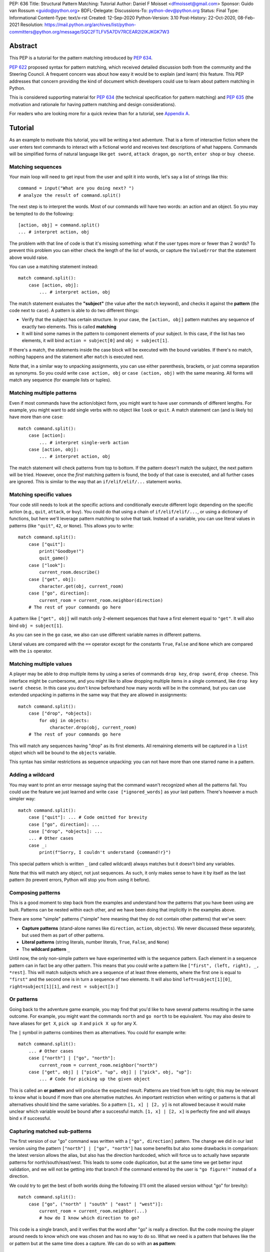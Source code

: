 PEP: 636
Title: Structural Pattern Matching: Tutorial
Author: Daniel F Moisset <dfmoisset@gmail.com>
Sponsor: Guido van Rossum <guido@python.org>
BDFL-Delegate:
Discussions-To: python-dev@python.org
Status: Final
Type: Informational
Content-Type: text/x-rst
Created: 12-Sep-2020
Python-Version: 3.10
Post-History: 22-Oct-2020, 08-Feb-2021
Resolution: https://mail.python.org/archives/list/python-committers@python.org/message/SQC2FTLFV5A7DV7RCEAR2I2IKJKGK7W3


Abstract
========

This PEP is a tutorial for the pattern matching introduced by :pep:`634`.

:pep:`622` proposed syntax for pattern matching, which received detailed discussion
both from the community and the Steering Council. A frequent concern was
about how easy it would be to explain (and learn) this feature. This PEP
addresses that concern providing the kind of document which developers could use
to learn about pattern matching in Python.

This is considered supporting material for :pep:`634` (the technical specification
for pattern matching) and :pep:`635` (the motivation and rationale for having pattern
matching and design considerations).

For readers who are looking more for a quick review than for a tutorial,
see `Appendix A <PEP 636 Appendix A_>`_.

Tutorial
========

As an example to motivate this tutorial, you will be writing a text adventure. That is
a form of interactive fiction where the user enters text commands to interact with a
fictional world and receives text descriptions of what happens. Commands will be
simplified forms of natural language like ``get sword``, ``attack dragon``, ``go north``,
``enter shop`` or ``buy cheese``.

Matching sequences
------------------

Your main loop will need to get input from the user and split it into words, let's say
a list of strings like this::

   command = input("What are you doing next? ")
   # analyze the result of command.split()

The next step is to interpret the words. Most of our commands will have two words: an
action and an object. So you may be tempted to do the following::

   [action, obj] = command.split()
   ... # interpret action, obj

The problem with that line of code is that it's missing something: what if the user
types more or fewer than 2 words? To prevent this problem you can either check the length
of the list of words, or capture the ``ValueError`` that the statement above would raise.

You can use a matching statement instead::

   match command.split():
       case [action, obj]:
           ... # interpret action, obj

The match statement evaluates the **"subject"** (the value after the ``match``
keyword), and checks it against the **pattern** (the code next to ``case``). A pattern
is able to do two different things:

* Verify that the subject has certain structure. In your case, the ``[action, obj]``
  pattern matches any sequence of exactly two elements. This is called **matching**
* It will bind some names in the pattern to component elements of your subject. In
  this case, if the list has two elements, it will bind ``action = subject[0]`` and
  ``obj = subject[1]``.

If there's a match, the statements inside the case block will be executed with the
bound variables. If there's no match, nothing happens and the statement after
``match`` is executed next.

Note that, in a similar way to unpacking assignments, you can use either parenthesis,
brackets, or just comma separation as synonyms. So you could write ``case action, obj``
or ``case (action, obj)`` with the same meaning. All forms will match any sequence (for
example lists or tuples).

Matching multiple patterns
--------------------------

Even if most commands have the action/object form, you might want to have user commands
of different lengths. For example, you might want to add single verbs with no object like
``look`` or ``quit``. A match statement can (and is likely to) have more than one
``case``::

   match command.split():
       case [action]:
           ... # interpret single-verb action
       case [action, obj]:
           ... # interpret action, obj

The match statement will check patterns from top to bottom. If the pattern doesn't
match the subject, the next pattern will be tried. However, once the *first*
matching pattern is found, the body of that case is executed, and all further
cases are ignored. This is similar to the way that an ``if/elif/elif/...``
statement works.

Matching specific values
------------------------

Your code still needs to look at the specific actions and conditionally execute
different logic depending on the specific action (e.g., ``quit``, ``attack``, or ``buy``).
You could do that using a chain of ``if/elif/elif/...``, or using a dictionary of
functions, but here we'll leverage pattern matching to solve that task. Instead of a
variable, you can use literal values in patterns (like ``"quit"``, ``42``, or ``None``).
This allows you to write::

   match command.split():
       case ["quit"]:
           print("Goodbye!")
           quit_game()
       case ["look"]:
           current_room.describe()
       case ["get", obj]:
           character.get(obj, current_room)
       case ["go", direction]:
           current_room = current_room.neighbor(direction)
       # The rest of your commands go here

A pattern like ``["get", obj]`` will match only 2-element sequences that have a first
element equal to ``"get"``. It will also bind ``obj = subject[1]``.

As you can see in the ``go`` case, we also can use different variable names in
different patterns.

Literal values are compared with the ``==`` operator except for the constants ``True``,
``False`` and ``None`` which are compared with the ``is`` operator.

Matching multiple values
------------------------

A player may be able to drop multiple items by using a series of commands
``drop key``, ``drop sword``, ``drop cheese``. This interface might be cumbersome, and
you might like to allow dropping multiple items in a single command, like
``drop key sword cheese``. In this case you don't know beforehand how many words will
be in the command, but you can use extended unpacking in patterns in the same way that
they are allowed in assignments::

   match command.split():
       case ["drop", *objects]:
           for obj in objects:
               character.drop(obj, current_room)
       # The rest of your commands go here

This will match any sequences having "drop" as its first elements. All remaining
elements will be captured in a ``list`` object which will be bound to the ``objects``
variable.

This syntax has similar restrictions as sequence unpacking: you can not have more than one
starred name in a pattern.

Adding a wildcard
------------------

You may want to print an error message saying that the command wasn't recognized when
all the patterns fail. You could use the feature we just learned and write 
``case [*ignored_words]`` as your last pattern. There's however a much simpler way::

   match command.split():
       case ["quit"]: ... # Code omitted for brevity
       case ["go", direction]: ...
       case ["drop", *objects]: ...
       ... # Other cases
       case _:
           print(f"Sorry, I couldn't understand {command!r}")

This special pattern which is written ``_`` (and called wildcard) always
matches but it doesn't bind any variables.

Note that this will match any object, not just sequences. As such, it only makes
sense to have it by itself as the last pattern (to prevent errors, Python will stop
you from using it before).

Composing patterns
------------------

This is a good moment to step back from the examples and understand how the patterns
that you have been using are built. Patterns can be nested within each other, and we
have been doing that implicitly in the examples above.

There are some "simple" patterns ("simple" here meaning that they do not contain other
patterns) that we've seen:

* **Capture patterns** (stand-alone names like ``direction``, ``action``, ``objects``). We
  never discussed these separately, but used them as part of other patterns.
* **Literal patterns** (string literals, number literals, ``True``, ``False``, and
  ``None``)
* The **wildcard pattern** ``_``

Until now, the only non-simple pattern we have experimented with is the sequence pattern.
Each element in a sequence pattern can in fact be
any other pattern. This means that you could write a pattern like
``["first", (left, right), _, *rest]``. This will match subjects which are a sequence of at
least three elements, where the first one is equal to ``"first"`` and the second one is
in turn a sequence of two elements. It will also bind ``left=subject[1][0]``,
``right=subject[1][1]``, and ``rest = subject[3:]``

Or patterns
-----------

Going back to the adventure game example, you may find that you'd like to have several
patterns resulting in the same outcome. For example, you might want the commands
``north`` and ``go north`` to be equivalent. You may also desire to have aliases for
``get X``, ``pick up X`` and ``pick X up`` for any X.

The ``|`` symbol in patterns combines them as alternatives. You could for example write::

   match command.split():
       ... # Other cases
       case ["north"] | ["go", "north"]:
           current_room = current_room.neighbor("north")
       case ["get", obj] | ["pick", "up", obj] | ["pick", obj, "up"]:
           ... # Code for picking up the given object

This is called an **or pattern** and will produce the expected result. Patterns are
tried from left to right; this may be relevant to know what is bound if more than
one alternative matches. An important restriction when writing or patterns is that all
alternatives should bind the same variables. So a pattern ``[1, x] | [2, y]`` is not
allowed because it would make unclear which variable would be bound after a successful
match. ``[1, x] | [2, x]`` is perfectly fine and will always bind ``x`` if successful.


Capturing matched sub-patterns
------------------------------

The first version of our "go" command was written with a ``["go", direction]`` pattern.
The change we did in our last version using the pattern ``["north"] | ["go", "north"]``
has some benefits but also some drawbacks in comparison: the latest version allows the
alias, but also has the direction hardcoded, which will force us to actually have
separate patterns for north/south/east/west. This leads to some code duplication, but at
the same time we get better input validation, and we will not be getting into that
branch if the command entered by the user is ``"go figure!"`` instead of a direction.

We could try to get the best of both worlds doing the following (I'll omit the aliased
version without "go" for brevity)::

   match command.split():
       case ["go", ("north" | "south" | "east" | "west")]:
           current_room = current_room.neighbor(...)
           # how do I know which direction to go?

This code is a single branch, and it verifies that the word after "go" is really a
direction. But the code moving the player around needs to know which one was chosen and
has no way to do so. What we need is a pattern that behaves like the or pattern but at
the same time does a capture. We can do so with an **as pattern**::

   match command.split():
       case ["go", ("north" | "south" | "east" | "west") as direction]:
           current_room = current_room.neighbor(direction)

The as-pattern matches whatever pattern is on its left-hand side, but also binds the
value to a name.

Adding conditions to patterns
-----------------------------

The patterns we have explored above can do some powerful data filtering, but sometimes
you may wish for the full power of a boolean expression. Let's say that you would actually
like to allow a "go" command only in a restricted set of directions based on the possible
exits from the current_room. We can achieve that by adding a **guard** to our
case. Guards consist of the ``if`` keyword followed by any expression::

   match command.split():
       case ["go", direction] if direction in current_room.exits:
           current_room = current_room.neighbor(direction)
       case ["go", _]:
           print("Sorry, you can't go that way")

The guard is not part of the pattern, it's part of the case. It's only checked if
the pattern matches, and after all the pattern variables have been bound (that's why the
condition can use the ``direction`` variable in the example above). If the pattern
matches and the condition is truthy, the body of the case executes normally. If the
pattern matches but the condition is falsy, the match statement proceeds to check the
next case as if the pattern hadn't matched (with the possible side-effect of
having already bound some variables).

Adding a UI: Matching objects
-----------------------------

Your adventure is becoming a success and you have been asked to implement a graphical
interface. Your UI toolkit of choice allows you to write an event loop where you can get a new
event object by calling ``event.get()``. The resulting object can have different type and
attributes according to the user action, for example:

* A ``KeyPress`` object is generated when the user presses a key. It has a ``key_name``
  attribute with the name of the key pressed, and some other attributes regarding modifiers.
* A ``Click`` object is generated when the user clicks the mouse. It has an attribute
  ``position`` with the coordinates of the pointer.
* A ``Quit`` object is generated when the user clicks on the close button for the game
  window.

Rather than writing multiple ``isinstance()`` checks, you can use patterns to recognize
different kinds of objects, and also apply patterns to its attributes::

    match event.get():
        case Click(position=(x, y)):
            handle_click_at(x, y)
        case KeyPress(key_name="Q") | Quit():
            game.quit()
        case KeyPress(key_name="up arrow"):
            game.go_north()
        ...
        case KeyPress():
            pass # Ignore other keystrokes 
        case other_event:
            raise ValueError(f"Unrecognized event: {other_event}")

A pattern like ``Click(position=(x, y))`` only matches if the type of the event is
a subclass of the ``Click`` class. It will also require that the event has a ``position``
attribute that matches the ``(x, y)`` pattern. If there's a match, the locals ``x`` and
``y`` will get the expected values.

A pattern like ``KeyPress()``, with no arguments will match any object which is an
instance of the ``KeyPress`` class. Only the attributes you specify in the pattern are
matched, and any other attributes are ignored.

Matching positional attributes
------------------------------

The previous section described how to match named attributes when doing an object match.
For some objects it could be convenient to describe the matched arguments by position
(especially if there are only a few attributes and they have a "standard" ordering).
If the classes that you are using are named tuples or dataclasses, you can do that by
following the same order that you'd use when constructing an object. For example, if
the UI framework above defines their class like this::

    from dataclasses import dataclass

    @dataclass
    class Click:
        position: tuple
        button: Button

then you can rewrite your match statement above as::

    match event.get():
        case Click((x, y)):
            handle_click_at(x, y)

The ``(x, y)`` pattern will be automatically matched against the ``position``
attribute, because the first argument in the pattern corresponds to the first
attribute in your dataclass definition.

Other classes don't have a natural ordering of their attributes so you're required to
use explicit names in your pattern to match with their attributes. However, it's possible
to manually specify the ordering of the attributes allowing positional matching, like in
this alternative definition::

    class Click:
        __match_args__ = ("position", "button")
        def __init__(self, pos, btn):
            self.position = pos
            self.button = btn
            ...

The ``__match_args__`` special attribute defines an explicit order for your attributes
that can be used in patterns like ``case Click((x,y))``.

Matching against constants and enums
------------------------------------

Your pattern above treats all mouse buttons the same, and you have decided that you
want to accept left-clicks, and ignore other buttons. While doing so, you notice that
the ``button`` attribute is typed as a ``Button`` which is an enumeration built with
``enum.Enum``. You can in fact match against enumeration values like this::

    match event.get():
        case Click((x, y), button=Button.LEFT):  # This is a left click
            handle_click_at(x, y)
        case Click():
            pass  # ignore other clicks

This will work with any dotted name (like ``math.pi``). However an unqualified name (i.e.
a bare name with no dots) will be always interpreted as a capture pattern, so avoid
that ambiguity by always using qualified constants in patterns.

Going to the cloud: Mappings
----------------------------

You have decided to make an online version of your game. All
of your logic will be in a server, and the UI in a client which will communicate using
JSON messages. Via the ``json`` module, those will be mapped to Python dictionaries,
lists and other builtin objects.

Our client will receive a list of dictionaries (parsed from JSON) of actions to take,
each element looking for example like these:

* ``{"text": "The shop keeper says 'Ah! We have Camembert, yes sir'", "color": "blue"}``
* If the client should make a pause ``{"sleep": 3}``
* To play a sound ``{"sound": "filename.ogg", "format": "ogg"}``

Until now, our patterns have processed sequences, but there are patterns to match
mappings based on their present keys. In this case you could use::

    for action in actions:
        match action:
            case {"text": message, "color": c}:
                ui.set_text_color(c)
                ui.display(message)
            case {"sleep": duration}:
                ui.wait(duration)
            case {"sound": url, "format": "ogg"}:
                ui.play(url)
            case {"sound": _, "format": _}:
                warning("Unsupported audio format")

The keys in your mapping pattern need to be literals, but the values can be any
pattern. As in sequence patterns, all subpatterns have to match for the general
pattern to match. 

You can use ``**rest`` within a mapping pattern to capture additional keys in
the subject. Note that if you omit this, extra keys in the subject will be
ignored while matching, i.e. the message 
``{"text": "foo", "color": "red", "style": "bold"}`` will match the first pattern
in the example above. 

Matching builtin classes
------------------------

The code above could use some validation. Given that messages came from an external
source, the types of the field could be wrong, leading to bugs or security issues.

Any class is a valid match target, and that includes built-in classes like ``bool``
``str`` or ``int``. That allows us to combine the code above with a class pattern.
So instead of writing ``{"text": message, "color": c}`` we can use 
``{"text": str() as message, "color": str() as c}`` to ensure that ``message`` and ``c``
are both strings. For many builtin classes (see :pep:`634` for the whole list), you can
use a positional parameter as a shorthand, writing ``str(c)`` rather than ``str() as c``.
The fully rewritten version looks like this::

    for action in actions:
        match action:
            case {"text": str(message), "color": str(c)}:
                ui.set_text_color(c)
                ui.display(message)
            case {"sleep": float(duration)}:
                ui.wait(duration)
            case {"sound": str(url), "format": "ogg"}:
                ui.play(url)
            case {"sound": _, "format": _}:
                warning("Unsupported audio format")



.. _PEP 636 Appendix A:

Appendix A -- Quick Intro
=========================

A match statement takes an expression and compares its value to successive
patterns given as one or more case blocks.  This is superficially
similar to a switch statement in C, Java or JavaScript (and many
other languages), but much more powerful.

The simplest form compares a subject value against one or more literals::

    def http_error(status):
        match status:
            case 400:
                return "Bad request"
            case 404:
                return "Not found"
            case 418:
                return "I'm a teapot"
            case _:
                return "Something's wrong with the Internet"

Note the last block: the "variable name" ``_`` acts as a *wildcard* and
never fails to match.

You can combine several literals in a single pattern using ``|`` ("or")::

            case 401 | 403 | 404:
                return "Not allowed"

Patterns can look like unpacking assignments, and can be used to bind
variables::

    # point is an (x, y) tuple
    match point:
        case (0, 0):
            print("Origin")
        case (0, y):
            print(f"Y={y}")
        case (x, 0):
            print(f"X={x}")
        case (x, y):
            print(f"X={x}, Y={y}")
        case _:
            raise ValueError("Not a point")

Study that one carefully!  The first pattern has two literals, and can
be thought of as an extension of the literal pattern shown above.  But
the next two patterns combine a literal and a variable, and the
variable *binds* a value from the subject (``point``).  The fourth
pattern captures two values, which makes it conceptually similar to
the unpacking assignment ``(x, y) = point``.

If you are using classes to structure your data
you can use the class name followed by an argument list resembling a
constructor, but with the ability to capture attributes into variables::

    from dataclasses import dataclass

    @dataclass
    class Point:
        x: int
        y: int

    def where_is(point):
        match point:
            case Point(x=0, y=0):
                print("Origin")
            case Point(x=0, y=y):
                print(f"Y={y}")
            case Point(x=x, y=0):
                print(f"X={x}")
            case Point():
                print("Somewhere else")
            case _:
                print("Not a point")

You can use positional parameters with some builtin classes that provide an
ordering for their attributes (e.g. dataclasses). You can also define a specific
position for attributes in patterns by setting the ``__match_args__`` special
attribute in your classes. If it's set to ("x", "y"), the following patterns are all
equivalent (and all bind the ``y`` attribute to the ``var`` variable)::

    Point(1, var)
    Point(1, y=var)
    Point(x=1, y=var)
    Point(y=var, x=1)

Patterns can be arbitrarily nested.  For example, if we have a short
list of points, we could match it like this::

    match points:
        case []:
            print("No points")
        case [Point(0, 0)]:
            print("The origin")
        case [Point(x, y)]:
            print(f"Single point {x}, {y}")
        case [Point(0, y1), Point(0, y2)]:
            print(f"Two on the Y axis at {y1}, {y2}")
        case _:
            print("Something else")

We can add an ``if`` clause to a pattern, known as a "guard".  If the
guard is false, ``match`` goes on to try the next case block.  Note
that value capture happens before the guard is evaluated::

    match point:
        case Point(x, y) if x == y:
            print(f"Y=X at {x}")
        case Point(x, y):
            print(f"Not on the diagonal")

Several other key features:

- Like unpacking assignments, tuple and list patterns have exactly the
  same meaning and actually match arbitrary sequences.  An important
  exception is that they don't match iterators or strings.
  (Technically, the subject  must be an instance of
  ``collections.abc.Sequence``.)

- Sequence patterns support wildcards: ``[x, y, *rest]`` and ``(x, y,
  *rest)`` work similar to wildcards in unpacking assignments.  The
  name after ``*`` may also be ``_``, so ``(x, y, *_)`` matches a sequence
  of at least two items without binding the remaining items.

- Mapping patterns: ``{"bandwidth": b, "latency": l}`` captures the
  ``"bandwidth"`` and ``"latency"`` values from a dict.  Unlike sequence
  patterns, extra keys are ignored.  A wildcard ``**rest`` is also
  supported.  (But ``**_`` would be redundant, so it is not allowed.)

- Subpatterns may be captured using the ``as`` keyword::

      case (Point(x1, y1), Point(x2, y2) as p2): ...

- Most literals are compared by equality, however the singletons ``True``,
  ``False`` and ``None`` are compared by identity.

- Patterns may use named constants.  These must be dotted names
  to prevent them from being interpreted as capture variable::

      from enum import Enum
      class Color(Enum):
          RED = 0
          GREEN = 1
          BLUE = 2

      match color:
          case Color.RED:
              print("I see red!")
          case Color.GREEN:
              print("Grass is green")
          case Color.BLUE:
              print("I'm feeling the blues :(")

Copyright
=========

This document is placed in the public domain or under the
CC0-1.0-Universal license, whichever is more permissive.
